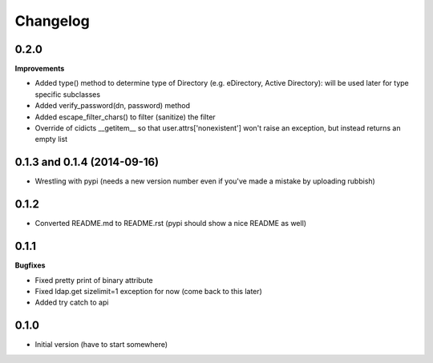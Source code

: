 Changelog
---------------

0.2.0
+++++

**Improvements**

- Added type() method to determine type of Directory (e.g. eDirectory, Active Directory): will be used later for type specific subclasses
- Added verify_password(dn, password) method
- Added escape_filter_chars() to filter (sanitize) the filter
- Override of cidicts __getitem__ so that user.attrs['nonexistent'] won't raise an exception, but instead returns an empty list

0.1.3 and 0.1.4 (2014-09-16)
++++++++++++++++++++++++++++

- Wrestling with pypi (needs a new version number even if you've made a mistake by uploading rubbish)

0.1.2
+++++

- Converted README.md to README.rst (pypi should show a nice README as well)

0.1.1
+++++

**Bugfixes**

- Fixed pretty print of binary attribute
- Fixed ldap.get sizelimit=1 exception for now (come back to this later)
- Added try catch to api

0.1.0
+++++

- Initial version (have to start somewhere)